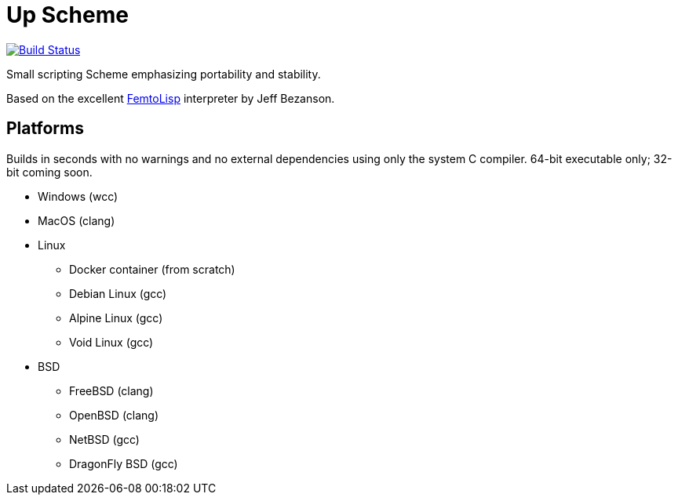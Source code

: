 = Up Scheme

image::https://api.cirrus-ci.com/github/lassik/upscheme.svg[Build Status, link=https://cirrus-ci.com/github/lassik/upscheme]

Small scripting Scheme emphasizing portability and stability.

Based on the excellent https://github.com/JeffBezanson/femtolisp/[FemtoLisp]
interpreter by Jeff Bezanson.

== Platforms

Builds in seconds with no warnings and no external dependencies using only the
system C compiler. 64-bit executable only; 32-bit coming soon.

* Windows (wcc)
* MacOS (clang)
* Linux
  ** Docker container (from scratch)
  ** Debian Linux (gcc)
  ** Alpine Linux (gcc)
  ** Void Linux (gcc)
* BSD
  ** FreeBSD (clang)
  ** OpenBSD (clang)
  ** NetBSD (gcc)
  ** DragonFly BSD (gcc)
